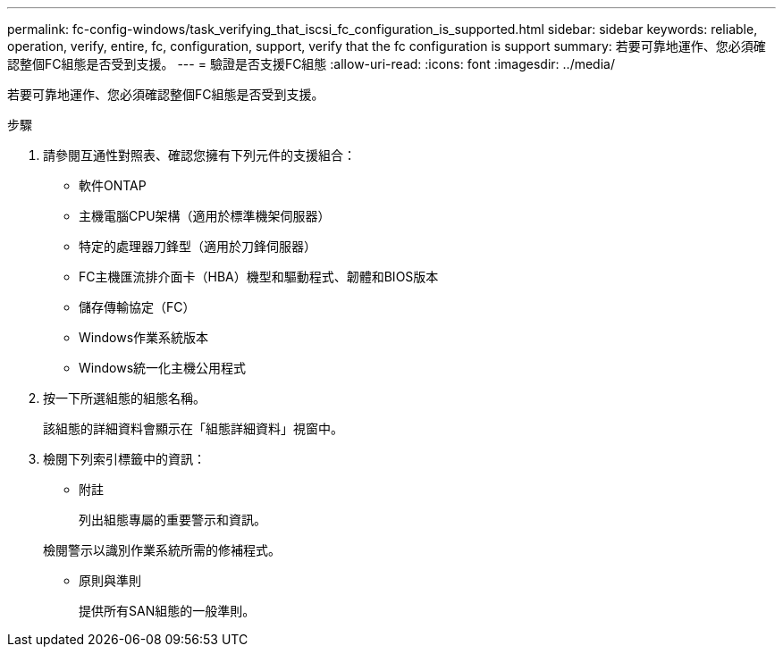 ---
permalink: fc-config-windows/task_verifying_that_iscsi_fc_configuration_is_supported.html 
sidebar: sidebar 
keywords: reliable, operation, verify, entire, fc, configuration, support, verify that the fc configuration is support 
summary: 若要可靠地運作、您必須確認整個FC組態是否受到支援。 
---
= 驗證是否支援FC組態
:allow-uri-read: 
:icons: font
:imagesdir: ../media/


[role="lead"]
若要可靠地運作、您必須確認整個FC組態是否受到支援。

.步驟
. 請參閱互通性對照表、確認您擁有下列元件的支援組合：
+
** 軟件ONTAP
** 主機電腦CPU架構（適用於標準機架伺服器）
** 特定的處理器刀鋒型（適用於刀鋒伺服器）
** FC主機匯流排介面卡（HBA）機型和驅動程式、韌體和BIOS版本
** 儲存傳輸協定（FC）
** Windows作業系統版本
** Windows統一化主機公用程式


. 按一下所選組態的組態名稱。
+
該組態的詳細資料會顯示在「組態詳細資料」視窗中。

. 檢閱下列索引標籤中的資訊：
+
** 附註
+
列出組態專屬的重要警示和資訊。

+
檢閱警示以識別作業系統所需的修補程式。

** 原則與準則
+
提供所有SAN組態的一般準則。




